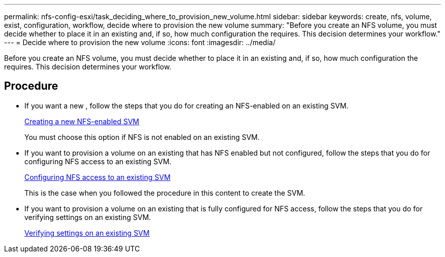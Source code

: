 ---
permalink: nfs-config-esxi/task_deciding_where_to_provision_new_volume.html
sidebar: sidebar
keywords: create, nfs, volume, exist, configuration, workflow, decide where to provision the new volume
summary: "Before you create an NFS volume, you must decide whether to place it in an existing and, if so, how much configuration the requires. This decision determines your workflow."
---
= Decide where to provision the new volume
:icons: font
:imagesdir: ../media/

[.lead]
Before you create an NFS volume, you must decide whether to place it in an existing and, if so, how much configuration the requires. This decision determines your workflow.

== Procedure

* If you want a new , follow the steps that you do for creating an NFS-enabled on an existing SVM.
+
xref:task_creating_new_nfs_enabled_svm.adoc[Creating a new NFS-enabled SVM]
+
You must choose this option if NFS is not enabled on an existing SVM.

* If you want to provision a volume on an existing that has NFS enabled but not configured, follow the steps that you do for configuring NFS access to an existing SVM.
+
xref:concept_adding_nfs_access_to_existing_svm.adoc[Configuring NFS access to an existing SVM]
+
This is the case when you followed the procedure in this content to create the SVM.

* If you want to provision a volume on an existing that is fully configured for NFS access, follow the steps that you do for verifying settings on an existing SVM.
+
xref:task_verifying_that_nfs_is_enabled_on_existing_svm.adoc[Verifying settings on an existing SVM]
